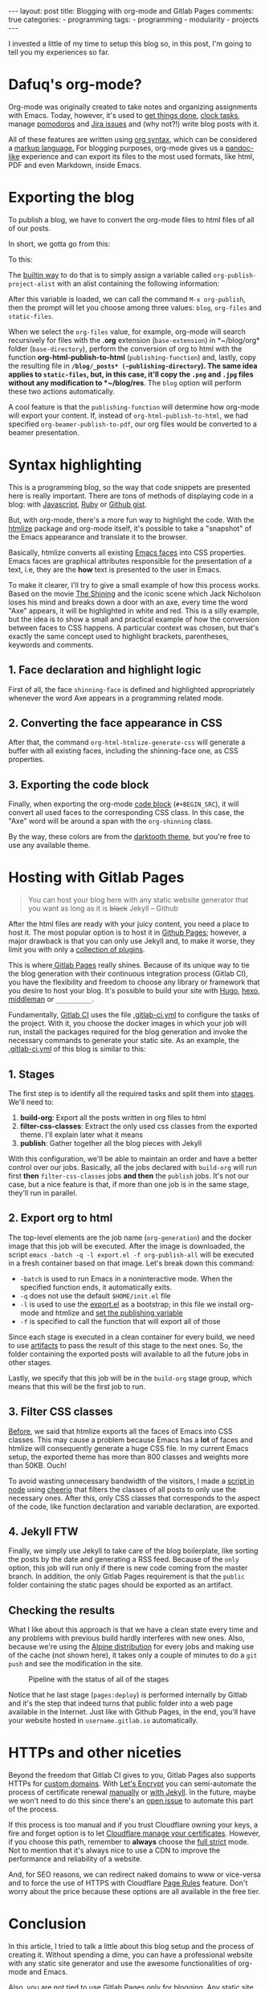 #+BEGIN_EXPORT html 
---
layout: post
title: Blogging with org-mode and Gitlab Pages
comments: true
categories:
  - programming
tags:
  - programming
  - modularity
  - projects
---
#+END_EXPORT

I invested a little of my time to setup this blog so, in this post, I'm going to tell you my experiences so far.

* Dafuq's org-mode?
Org-mode was originally created to take notes and organizing assignments with Emacs.
Today, however, it's used to [[http://orgmode.org/worg/org-gtd-etc.html][get things done]], [[http://orgmode.org/manual/Clocking-work-time.html][clock tasks]], manage [[https://github.com/lolownia/org-pomodoro][pomodoros]] and [[https://github.com/ahungry/org-jira][Jira issues]]
and (why not?!) write blog posts with it.

All of these features are written using [[http://orgmode.org/worg/dev/org-syntax.html][org syntax]], which can be considered a [[http://karl-voit.at/2017/09/23/orgmode-as-markup-only/][markup language.]]
For blogging purposes, org-mode gives us a [[https://pandoc.org/][pandoc-like]] experience and can export its files to the most used formats,
like html, PDF and even Markdown, inside Emacs.

* Exporting the blog

To publish a blog, we have to convert the org-mode files to html files of all of our posts.

In short, we gotta go from this:

[[./res/meta/org_org_file.png]]

To this:

[[./res/meta/org_html_file.png]]

The [[http://orgmode.org/manual/Configuration.html#Configuration][builtin way]] to do that is to simply assign a variable called ~org-publish-project-alist~ with an alist containing the following information:

<<variable>>
#+BEGIN_SRC emacs-lisp :exports result
(setq org-publish-project-alist
  `(("org-files"
     ;; ommited other configurations for brevity
     :base-directory "~/blog/org/"
     :base-extension "org"
     :recursive t
     :publishing-directory "~/blog/_posts/"
     :publishing-function org-html-publish-to-html)
    ("static-files"
     :base-directory "~/blog/org/"
     :base-extension "png\\|jpg"
     :publishing-directory "~/blog/res/"
     :recursive t
     :publishing-function org-publish-attachment)
    ("blog" :components ("org-files" "static-files"))))

#+END_SRC

After this variable is loaded, we can call the command ~M-x org-publish~, then the prompt will let you choose among three values: ~blog~, ~org-files~ and ~static-files~.

When we select the ~org-files~ value, for example, org-mode will search recursively for files with the *.org* extension (~base-extension~) in *~/blog/org* folder (~base-directory~),
perform the conversion of org to html with the function *org-html-publish-to-html* (~publishing-function~) and,
lastly, copy the resulting file in *~/blog/_posts* (~publishing-directory~).
The same idea applies to ~static-files~, but, in this case, it'll copy the ~.png~ and ~.jpg~ files without any modification to *~/blog/res*.
The ~blog~ option will perform these two actions automatically.

A cool feature is that the ~publishing-function~ will determine how org-mode will export your content.
If, instead of ~org-html-publish-to-html~, we had specified ~org-beamer-publish-to-pdf~, our org files would be converted to a beamer presentation.

* <<syntax_highlight>> Syntax highlighting

This is a programming blog, so the way that code snippets are presented here is really important.
There are tons of methods of displaying code in a blog: with [[https://github.com/isagalaev/highlight.js][Javascript]], [[https://github.com/jneen/rouge][Ruby]] or [[https://gist.github.com][Github gist]].

But, with org-mode, there's a more fun way to highlight the code.
With the [[https://www.emacswiki.org/emacs/Htmlize][htmlize]] package and org-mode itself, it's possible to take a "snapshot" of the Emacs appearance and translate it to the browser.

Basically, htmlize converts all existing [[https://www.gnu.org/software/emacs/manual/html_node/emacs/Faces.html][Emacs faces]] into CSS properties.
Emacs faces are graphical attributes responsible for the presentation of a text,
i.e, they are the *how* text is presented to the user in Emacs.

To make it clearer, I'll try to give a small example of how this process works.
Based on the movie [[http://www.imdb.com/title/tt0081505/?ref_=nv_sr_03][The Shining]] and the iconic scene which Jack Nicholson loses his mind and breaks down a door with an axe,
every time the word "Axe" appears, it will be highlighted in white and red.
This is a silly example, but the idea is to show a small and practical example of how the conversion between faces to CSS happens.
A particular context was chosen, but that's exactly the same concept used to highlight brackets, parentheses, keywords and comments.

** 1. Face declaration and highlight logic
First of all, the face ~shinning-face~ is defined and highlighted appropriately whenever the word Axe appears in a programming related mode.

#+BEGIN_SRC emacs-lisp :exports result
;; Defining the face
(defface shinning-face
  '((t (:background "white" :foreground "red")))
  "Face to highlight the Axe word")

;; Everytime the word Axe appears,
;; Emacs applies the shinning-face to display it
(add-hook 'prog-mode-hook
          (lambda ()
            (font-lock-add-keywords nil
                                    '(("\\<\\(Axe\\)\\>" 1
                                       'shinning-face t)))))
#+END_SRC

** 2. Converting the face appearance in CSS
After that, the command ~org-html-htmlize-generate-css~ will generate a buffer
with all existing faces, including the shinning-face one, as CSS properties.

#+BEGIN_SRC css :exports result
/* Rest of the faces. Omitted for brevity */
.org-shinning {
  /* shinning-face */
  color: #ff0000;
  background-color: #ffffff;
}
/* Rest of the faces. Omitted for brevity */
#+END_SRC

** 3. Exporting the code block
Finally, when exporting the org-mode [[http://orgmode.org/manual/Working-With-Source-Code.html][code block]] (~#+BEGIN_SRC~), it will convert all used faces to the corresponding CSS class.
In this case, the "Axe" word will be around a span with the ~org-shinning~ class.

#+BEGIN_SRC ruby :exports result
# Ruby
class Axe
  def self.chop_down_door
    puts "Here's Johnny!"
  end
end
#+END_SRC

#+BEGIN_SRC python :exports result
# Python
class Axe:
    def say():
        print("Here's Johnny")

#+END_SRC

By the way, these colors are from the [[https://github.com/emacsfodder/emacs-theme-darktooth][darktooth theme]],
but you're free to use any available theme.

* Hosting with Gitlab Pages
#+BEGIN_QUOTE 
You can host your blog here with any static website generator that you want as long as it is +black+ Jekyll
          -- Github
#+END_QUOTE

After the html files are ready with your juicy content, you need a place to host it.
The most popular option is to host it in [[https://pages.github.com/][Github Pages]];
however, a major drawback is that you can only use Jekyll and, to make it worse, they limit you with only a [[https://pages.github.com/versions][collection of plugins]].

This is where[[https://pages.gitlab.io/][ Gitlab Pages]] really shines.
Because of its unique way to tie the blog generation with their continuous integration process (Gitlab CI),
you have the flexibility and freedom to choose any library or framework that you desire to host your blog.
It's possible to build your site with [[https://gohugo.io/tutorials/hosting-on-gitlab/][Hugo]], [[https://lisplover.gitlab.io/blog/2016/04/23/How-to-Setup-Hexo-Blog-on-GitLab/][hexo]],[[https://gitlab.com/pages/middleman][ middleman]] or ~__________~.

Fundamentally, [[https://about.gitlab.com/gitlab-ci/][Gitlab CI]] uses the file [[https://docs.gitlab.com/ce/ci/yaml/][.gitlab-ci.yml]] to configure the tasks of the project.
With it, you choose the docker images in which your job will run, install the packages required for the blog generation
and invoke the necessary commands to generate your static site.
As an example, the [[https://gitlab.com/gjhenrique/gjhenrique.gitlab.io/blob/master/.gitlab-ci.yml][.gitlab-ci.yml]] of this blog is similar to this:

** 1. Stages
#+BEGIN_SRC yaml +n :exports result
stages:
  - build-org
  - filter-css-classes
  - publish
#+END_SRC

The first step is to identify all the required tasks and split them into [[https://docs.gitlab.com/ee/ci/yaml/#stages][stages]].
We'll need to:

1. *build-org*: Export all the posts written in org files to html
2. *filter-css-classes*: Extract the only used css classes from the exported theme. I'll explain later what it means
3. *publish*: Gather together all the blog pieces with Jekyll

With this configuration, we'll be able to maintain an order and have a better control over our jobs.
Basically, all the jobs declared with ~build-org~ will run first *then* ~filter-css-classes~ jobs *and then* the ~publish~ jobs.
It's not our case, but a nice feature is that, if more than one job is in the same stage, they'll run in parallel.

** 2. Export org to html
#+BEGIN_SRC yaml +n :exports result
  org-generation:
    image: iquiw/alpine-emacs
    script:
      - emacs -batch -q -l export.el -f org-publish-all
    artifacts:
      paths:
        - _posts
    stage: build-org
#+END_SRC

The top-level elements are the job name (~org-generation~) and the docker image that this job will be executed.
After the image is downloaded, the script ~emacs -batch -q -l export.el -f org-publish-all~ will be executed in a fresh container based on that image.
Let's break down this command:

- ~-batch~ is used to run Emacs in a noninteractive mode. When the specified function ends, it automatically exits.
- ~-q~ does not use the default ~$HOME/init.el~ file
- ~-l~ is used to use the [[https://gitlab.com/gjhenrique/gjhenrique.gitlab.io/blob/master/export.el][export.el]] as a bootstrap; in this file we install org-mode and htmlize and [[variable][set the publishing variable]]
- ~-f~ is specified to call the function that will export all of those

Since each stage is executed in a clean container for every build, we need to use [[https://docs.gitlab.com/ee/ci/yaml/#artifacts][artifacts]] to pass the result of this stage to the next ones.
So, the folder containing the exported posts will available to all the future jobs in other stages.

Lastly, we specify that this job will be in the ~build-org~ stage group, which means that this will be the first job to run.

** 3. Filter CSS classes
#+BEGIN_SRC yaml +n :exports result
css-theme:
  image: node:6.11.3-alpine
  script:
    - node syntax-extractor/index.js darktooth _assets/css/syntax.scss
  artifacts:
    paths:
      - _assets/css/syntax.scss
  stage: filter-css-classes
#+END_SRC


[[syntax_highlight][Before]], we said that htmlize exports all the faces of Emacs into CSS classes.
This may cause a problem because Emacs has a *lot* of faces and htmlize will consequently generate a huge CSS file.
In my current Emacs setup, the exported theme has more than 800 classes and weights more than 50KB. Ouch!

To avoid wasting unnecessary bandwidth of the visitors,
I made a [[https://gitlab.com/gjhenrique/gjhenrique.gitlab.io/blob/master/syntax-extractor/index.js][script in node]] using [[https://github.com/cheeriojs/cheerio][cheerio]] that filters the classes of all posts to only use the necessary ones.
After this, only CSS classes that corresponds to the aspect of the code, like function declaration and variable declaration, are exported.

** 4. Jekyll FTW
#+BEGIN_SRC yaml +n :exports result
pages:
  image: ruby:2.4-alpine3.6
  script:
    - JEKYLL_ENV=production jekyll build -d public
  artifacts:
    paths:
      - public
  stage: publish
  only:
    - master
#+END_SRC

Finally, we simply use Jekyll to take care of the blog boilerplate, like sorting the posts by the date and generating a RSS feed.
Because of the ~only~ option, this job will run only if there is new code coming from the master branch.
In addition, the only Gitlab Pages requirement is that the ~public~ folder containing the static pages should be exported as an artifact.

** Checking the results
What I like about this approach is that we have a clean state every time
and any problems with previous build hardly interferes with new ones.
Also, because we're using the [[https://alpinelinux.org/][Alpine distribution]] for every jobs and making use of the cache (not shown here),
it takes only a couple of minutes to do a ~git push~ and see the modification in the site.

#+CAPTION: Pipeline with the status of all of the stages
#+NAME: fig:pipeline
[[./res/meta/pipeline.png]]

Notice that he last stage (~pages:deploy~) is performed internally by Gitlab and it's the step that indeed turns that public folder into a web page available in the Internet.
Just like with Github Pages, in the end, you'll have your website hosted in ~username.gitlab.io~ automatically.

* HTTPs and other niceties
Beyond the freedom that Gitlab CI gives to you, Gitlab Pages also supports HTTPs for [[https://about.gitlab.com/2016/04/07/gitlab-pages-setup/#custom-domains][custom domains]].
With [[https://www.letsencrypt.org/][Let's Encrypt]] you can semi-automate the process of certificate renewal [[https://github.com/rolodato/gitlab-letsencrypt][manually]] or [[https://github.com/JustinAiken/jekyll-gitlab-letsencrypt][with Jekyll]].
In the future, maybe we won't need to do this since there's an [[https://gitlab.com/gitlab-org/gitlab-ee/issues/474][open issue]] to automate this part of the process.

If this process is too manual and if you trust Cloudflare owning your keys,
a fire and forget option is to let [[https://blog.cloudflare.com/quantifying-the-impact-of-cloudbleed/][Cloudflare manage your certificates]].
However, if you choose this path, remember to *always* choose the [[https://scotthelme.co.uk/tls-conundrum-and-leaving-cloudflare/][full strict]] mode.
Not to mention that it's always nice to use a CDN to improve the performance and reliability of a website.

And, for SEO reasons, we can redirect naked domains to www or vice-versa and to force the use of HTTPS with Cloudflare [[https://support.cloudflare.com/hc/en-us/articles/218411427][Page Rules]] feature.
Don't worry about the price because these options are all available in the free tier.

[[./res/meta/page_rules.png]]

* Conclusion
In this article, I tried to talk a little about this blog setup and the process of creating it.
Without spending a dime, you can have a professional website with any static site generator 
and use the awesome functionalities of org-mode and Emacs.

Also, you are not tied to use Gitlab Pages only for blogging.
Any static site, like a resume exported to LaTeX or a presentation exported to PDF, can use the same principles presented here.

If you wanna try it out, [[https://gitlab.com/gjhenrique/gjhenrique.gitlab.io/][fork the project that hosts this lame blog]].
